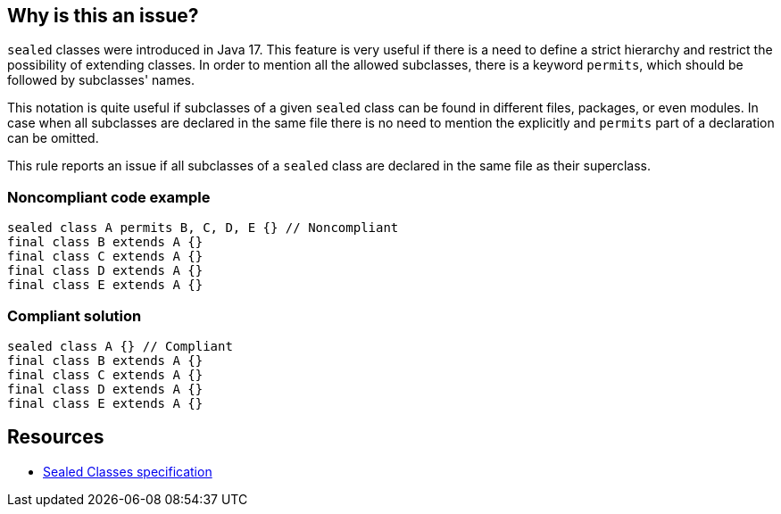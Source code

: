 == Why is this an issue?

``++sealed++`` classes were introduced in Java 17. This feature is very useful if there is a need to define a strict hierarchy and restrict the possibility of extending classes. In order to mention all the allowed subclasses, there is a keyword ``++permits++``, which should be followed by subclasses' names.


This notation is quite useful if subclasses of a given ``++sealed++`` class can be found in different files, packages, or even modules. In case when all subclasses are declared in the same file there is no need to mention the explicitly and ``++permits++`` part of a declaration can be omitted.


This rule reports an issue if all subclasses of a ``++sealed++`` class are declared in the same file as their superclass.


=== Noncompliant code example

[source,java]
----
sealed class A permits B, C, D, E {} // Noncompliant
final class B extends A {}
final class C extends A {}
final class D extends A {}
final class E extends A {}
----


=== Compliant solution

[source,java]
----
sealed class A {} // Compliant
final class B extends A {}
final class C extends A {}
final class D extends A {}
final class E extends A {}
----


== Resources

* https://docs.oracle.com/javase/specs/jls/se17/html/jls-8.html#jls-8.1.1.2[Sealed Classes specification]


ifdef::env-github,rspecator-view[]

'''
== Implementation Specification
(visible only on this page)

=== Message

Remove this redundant permitted list.


=== Highlighting

permits keyword with secondary on types


endif::env-github,rspecator-view[]

